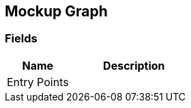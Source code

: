 [#manual/mockup-graph]

## Mockup Graph

### Fields

[cols="1,2"]
|===
| Name	| Description

| Entry Points	| 
|===

ifdef::backend-multipage_html5[]
<<reference/mockup-graph.html,Reference>>
endif::[]